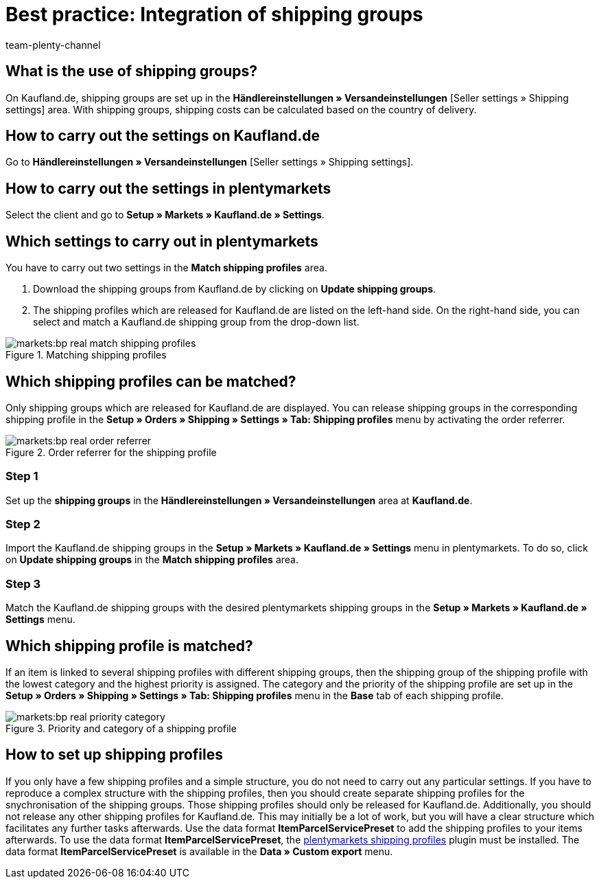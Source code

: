 = Best practice: Integration of shipping groups
:author: team-plenty-channel
:keywords: Kaufland shipping groups, Kaufland shipping settings
:id: S88P0KD

[#100]
== What is the use of shipping groups?

On Kaufland.de, shipping groups are set up in the *Händlereinstellungen » Versandeinstellungen* [Seller settings » Shipping settings] area. With shipping groups, shipping costs can be calculated based on the country of delivery.

[#200]
== How to carry out the settings on Kaufland.de

Go to *Händlereinstellungen » Versandeinstellungen* [Seller settings » Shipping settings].

[#300]
== How to carry out the settings in plentymarkets

Select the client and go to *Setup » Markets » Kaufland.de » Settings*.

[#400]
== Which settings to carry out in plentymarkets

You have to carry out two settings in the *Match shipping profiles* area.

. Download the shipping groups from Kaufland.de by clicking on *Update shipping groups*.
. The shipping profiles which are released for Kaufland.de are listed on the left-hand side. On the right-hand side, you can select and match a Kaufland.de shipping group from the drop-down list.

[[shipping-profile-matching]]
.Matching shipping profiles
image::markets:bp-real-match-shipping-profiles.png[]

[#500]
== Which shipping profiles can be matched?

Only shipping groups which are released for Kaufland.de are displayed. You can release shipping groups in the corresponding shipping profile in the *Setup » Orders » Shipping » Settings » Tab: Shipping profiles* menu by activating the order referrer.

[[order-referrer-shipping-profile]]
.Order referrer for the shipping profile
image::markets:bp-real-order-referrer.png[]

[discrete]
=== Step 1

Set up the *shipping groups* in the *Händlereinstellungen » Versandeinstellungen* area at *Kaufland.de*.

[discrete]
=== Step 2

Import the Kaufland.de shipping groups in the *Setup » Markets » Kaufland.de » Settings* menu in plentymarkets. To do so, click on *Update shipping groups* in the *Match shipping profiles* area.

[discrete]
=== Step 3

Match the Kaufland.de shipping groups with the desired plentymarkets shipping groups in the *Setup » Markets » Kaufland.de » Settings* menu.

[#600]
== Which shipping profile is matched?

If an item is linked to several shipping profiles with different shipping groups, then the shipping group of the shipping profile with the lowest category and the highest priority is assigned.
The category and the priority of the shipping profile are set up in the *Setup » Orders » Shipping » Settings » Tab: Shipping profiles* menu in the *Base* tab of each shipping profile.

[[priority-shipping-profile]]
.Priority and category of a shipping profile
image::markets:bp-real-priority-category.png[]

[#700]
== How to set up shipping profiles

If you only have a few shipping profiles and a simple structure, you do not need to carry out any particular settings.
If you have to reproduce a complex structure with the shipping profiles, then you should create separate shipping profiles for the snychronisation of the shipping groups. Those shipping profiles should only be released for Kaufland.de. Additionally, you should not release any other shipping profiles for Kaufland.de. This may initially be a lot of work, but you will have a clear structure which facilitates any further tasks afterwards.
Use the data format *ItemParcelServicePreset* to add the shipping profiles to your items afterwards. To use the data format *ItemParcelServicePreset*, the link:https://marketplace.plentymarkets.com/en/plugins/integration/ElasticExportShippingProfiles_4747[plentymarkets shipping profiles^] plugin must be installed. The data format *ItemParcelServicePreset* is available in the *Data » Custom export* menu.
